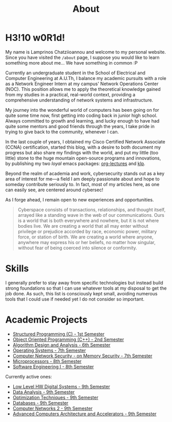 #+TITLE: About
#+DATE: 
#+DESCRIPTION: My name is Lamprinos Chatziioannou and welcome to my personal website. Currently an undergraduate student in the School of Electrical and Computer Engineering at A.U.Th, I balance my academic pursuits with a role as a Network Engineer Intern at my campus' Network Operations Center (NOC).
#+OPTIONS: toc:nil
#+FILETAGS: index 

* H3!10 w0R1d! 
My name is Lamprinos Chatziioannou and welcome to my personal website.
Since you have visited the ~/about~ page, I suppose you would like to
learn something more about me... We have something in common :P

Currently an undergraduate student in the School of Electrical and
Computer Engineering at A.U.Th, I balance my academic pursuits with a
role as a Network Engineer Intern at my campus' Network Operations
Center (NOC). This position allows me to apply the theoretical
knowledge gained from my studies in a practical, real-world context,
providing a comprehensive understanding of network systems and
infrastructure.

My journey into the wonderful world of computers has been going on for
quite some time now, first getting into coding back in junior high
school. Always committed to growth and learning, and lucky enough to
have had quite some mentors and good friends through the years, I take
pride in trying to give back to the community, whenever I can.

In the last couple of years, I obtained my Cisco Certified Network
Associate (CCNA) certification, started this blog, with a desire to
both document my progress but also share my findings with the world,
and put my little (too little) stone to the huge mountain open-source
programs and innovations, by publishing my two /loyal/ emacs packages:
[[https://github.com/chatziiola/org-lectures][org-lectures]] and [[https://github.com/chatziiola/klp][klp]].

Beyond the realm of academia and work, cybersecurity stands out as a
key area of interest for me—a field I am deeply passionate about and
hope to someday contribute seriously to. In fact, most of my articles
here, as one can easily see, are centered around cybersec!

As I forge ahead, I remain open to new experiences and opportunities.

# Present for a long time in my Github bio and I still like it very much
#+begin_quote
Cyberspace consists of transactions, relationships, and thought
itself, arrayed like a standing wave in the web of our communications.
Ours is a world that is both everywhere and nowhere, but it is not
where bodies live. We are creating a world that all may enter without
privilege or prejudice accorded by race, economic power, military
force, or station of birth. We are creating a world where anyone,
anywhere may express his or her beliefs, no matter how singular,
without fear of being coerced into silence or conformity.
#+end_quote

* Skills
I generally prefer to stay away from specific technologies but instead
build strong foundations so that I can use whatever tools at my
disposal to get the job done. As such, this list is consciously kept
small, avoiding numerous tools that I could use if needed yet I do not
consider so important.

# Powered by shields.io (had also considered https://simpleicons.org/,
# before settling, turns out shields uses simpleicons in a simpler way)
#+begin_export html
<div class="skilliconscontainer">
<a href="https://www.mysql.com/doc/" target="_blank"><img src="https://img.shields.io/badge/SQL-4479A1?style=flat&logo=mysql&logoColor=white" class="skillicon" alt="SQL Icon"/></a>
<a href="https://en.wikipedia.org/wiki/C_(programming_language)" target="_blank"><img src="https://img.shields.io/badge/C-00599C?style=flat&logo=c&logoColor=white" class="skillicon" alt="C Icon"/></a>
<a href="https://en.wikipedia.org/wiki/C%2B%2B" target="_blank"><img src="https://img.shields.io/badge/C%2B%2B-00599C?style=flat&logo=c%2B%2B&logoColor=white" class="skillicon" alt="C++ Icon"/></a>
<a href="https://developer.arm.com/documentation" target="_blank"><img src="https://img.shields.io/badge/ARM-00599C?style=flat&logo=arm&logoColor=white" class="skillicon" alt="ARM Assembly Icon"/></a>
<a href="https://www.python.org/doc/" target="_blank"><img src="https://img.shields.io/badge/Python-3776AB?style=flat&logo=python&logoColor=white" class="skillicon" alt="Python Icon"/></a>
<a href="https://www.gnu.org/software/bash/manual/" target="_blank"><img src="https://img.shields.io/badge/Bash-4EAA25?style=flat&logo=gnubash&logoColor=white" class="skillicon" alt="Bash Icon"/></a>
<a href="https://git-scm.com/doc" target="_blank"><img src="https://img.shields.io/badge/Git-F05032?style=flat&logo=git&logoColor=white" class="skillicon" alt="Git Icon"/></a>
<a href="https://docs.ansible.com/" target="_blank"><img src="https://img.shields.io/badge/Ansible-EE0000?style=flat&logo=ansible&logoColor=white" class="skillicon" alt="Ansible Icon"/></a>
<a href="https://www.kernel.org/doc/html/latest/" target="_blank"><img src="https://img.shields.io/badge/Linux-FCC624?style=flat&logo=linux&logoColor=black" class="skillicon" alt="Linux Icon"/></a>
<a href="https://docs.arduino.cc/" target="_blank"> <img src="https://img.shields.io/badge/Arduino-00979D?style=flat&logo=arduino&logoColor=white" class="skillicon" alt="Arduino Icon"/> </a>
<a href="https://www.cisco.com/c/en/us/training-events/training-certifications/certifications/associate/ccna.html" target="_blank"><img src="https://img.shields.io/badge/CCNA-1BA0D7?style=flat&logo=cisco&logoColor=white" class="skillicon" alt="CCNA Icon"/> </a>
<a href="https://www.raspberrypi.org/documentation/" target="_blank"><img src="https://img.shields.io/badge/Raspberry%20Pi-A22846?style=flat&logo=raspberrypi&logoColor=white" class="skillicon" alt="Raspberry Pi Icon"/></a>
</div>
#+end_export
# Feel like this is not developed enough to be here:
# <a href="https://docs.espressif.com/projects/esp-idf/en/latest/esp32/" target="_blank"><img src="https://img.shields.io/badge/ESP32-FF0000?style=flat&logo=espressif&logoColor=white" class="skillicon" alt="ESP32 Icon"/></a>
# <a href="https://vimhelp.org/" target="_blank"><img src="https://img.shields.io/badge/Vim-019733?style=flat&logo=vim&logoColor=white" class="skillicon" alt="Vim Icon"/></a>
# <a href="https://orgmode.org/manual/" target="_blank"><img src="https://img.shields.io/badge/Org%20Mode-77AA99?style=flat&logo=org&logoColor=white" class="skillicon" alt="Org Mode Icon"/></a>
# <a href="https://www.latex-project.org/help/documentation/" target="_blank"><img src="https://img.shields.io/badge/LaTeX-47A141?style=flat&logo=latex&logoColor=white" class="skillicon" alt="LaTeX Icon"/> </a>

* Academic Projects

- [[https://github.com/chatziiola/myctiobarka][Structured Programming (C) - 1st Semester]]
- [[https://github.com/chatziiola/ece-auth_oop][Object Oriented Programming (C++) - 2nd Semester]]
- [[https://github.com/chatziiola/ece-auth_ada][Algorithm Design and Analysis - 6th Semester]]
- [[https://github.com/chatziiola/ece-auth_oss][Operating Systems - 7th Semester]] 
- [[https://github.com/chatziiola/csd-auth_cns][Computer Network Security - on Memory Security - 7th Semester]]
- [[https://github.com/chatziiola/ece-auth_mp][Microprocessors - 8th Semester]]
- [[https://github.com/chatziiola/ece-auth_se1][Software Engineering I - 8th Semester]]

Currently active ones:
- [[https://github.com/chatziiola/ece-auth_llhw][Low Level HW Digital Systems - 9th Semester]]
- [[https://github.com/chatziiola/ece-auth_da][Data Analysis - 9th Semester]]
- [[https://github.com/chatziiola/ece-auth_ot][Optimization Techniques - 9th Semester]]
- [[https://github.com/chatziiola/ece-auth_dbs][Databases - 9th Semester]]
- [[https://github.com/chatziiola/ece-auth_cn2][Computer Networks 2 - 9th Semester]]
- [[https://github.com/chatziiola/ece-auth_aca][Advanced Computers Architecture and Accelerators - 9th Semester]]


